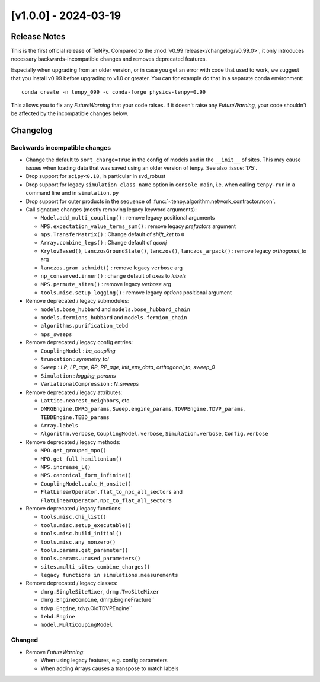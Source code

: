[v1.0.0] - 2024-03-19
=====================

Release Notes
-------------
This is the first official release of TeNPy.
Compared to the :mod:`v0.99 release</changelog/v0.99.0>`, it only introduces necessary
backwards-incompatible changes and removes deprecated features.

Especially when upgrading from an older version, or in case you get an error with code that used to work,
we suggest that you install v0.99 before upgrading to v1.0 or greater.
You can for example do that in a separate conda environment::

    conda create -n tenpy_099 -c conda-forge physics-tenpy=0.99

This allows you to fix any `FutureWarning` that your code raises.
If it doesn't raise any `FutureWarning`, your code shouldn't be affected by the incompatible changes below.



Changelog
---------

Backwards incompatible changes
^^^^^^^^^^^^^^^^^^^^^^^^^^^^^^
- Change the default to ``sort_charge=True`` in the config of models and in the ``__init__`` of sites.
  This may cause issues when loading data that was saved using an older version of tenpy.
  See also :issue:`175`.
- Drop support for ``scipy<0.18``, in particular in svd_robust
- Drop support for legacy ``simulation_class_name`` option in ``console_main``,
  i.e. when calling ``tenpy-run`` in a command line and in ``simulation.py``
- Drop support for outer products in the sequence of :func:`~tenpy.algorithm.network_contractor.ncon`.

- Call signature changes (mostly removing legacy keyword arguments):

  - ``Model.add_multi_coupling()`` : remove legacy positional arguments
  - ``MPS.expectation_value_terms_sum()`` : remove legacy `prefactors` argument
  - ``mps.TransferMatrix()`` : Change default of `shift_ket` to ``0``
  - ``Array.combine_legs()`` : Change default of `qconj`
  - ``KrylovBased()``, ``LanczosGroundState()``, ``lanczos()``, ``lanczos_arpack()`` : remove legacy `orthogonal_to` arg
  - ``lanczos.gram_schmidt()`` : remove legacy ``verbose`` arg
  - ``np_conserved.inner()`` : change default of `axes` to `labels`
  - ``MPS.permute_sites()`` : remove legacy `verbose` arg
  - ``tools.misc.setup_logging()`` : remove legacy `options` positional argument

- Remove deprecated / legacy submodules:

  - ``models.bose_hubbard`` and ``models.bose_hubbard_chain``
  - ``models.fermions_hubbard`` and ``models.fermion_chain``
  - ``algorithms.purification_tebd``
  - ``mps_sweeps``

- Remove deprecated / legacy config entries:

  - ``CouplingModel`` : `bc_coupling`
  - ``truncation`` : `symmetry_tol`
  - ``Sweep`` : `LP`, `LP_age`, `RP`, `RP_age`, `init_env_data`, `orthogonal_to`, `sweep_0`
  - ``Simulation`` : `logging_params`
  - ``VariationalCompression`` : `N_sweeps`

- Remove deprecated / legacy attributes:

  - ``Lattice.nearest_neighbors``, etc.
  - ``DMRGEngine.DMRG_params``, ``Sweep.engine_params``, ``TDVPEngine.TDVP_params``, ``TEBDEngine.TEBD_params``
  - ``Array.labels``
  - ``Algorithm.verbose``, ``CouplingModel.verbose``, ``Simulation.verbose``, ``Config.verbose``

- Remove deprecated / legacy methods:

  - ``MPO.get_grouped_mpo()``
  - ``MPO.get_full_hamiltonian()``
  - ``MPS.increase_L()``
  - ``MPS.canonical_form_infinite()``
  - ``CouplingModel.calc_H_onsite()``
  - ``FlatLinearOperator.flat_to_npc_all_sectors`` and ``FlatLinearOperator.npc_to_flat_all_sectors``

- Remove deprecated / legacy functions:

  - ``tools.misc.chi_list()``
  - ``tools.misc.setup_executable()``
  - ``tools.misc.build_initial()``
  - ``tools.misc.any_nonzero()``
  - ``tools.params.get_parameter()``
  - ``tools.params.unused_parameters()``
  - ``sites.multi_sites_combine_charges()``
  - ``legacy functions in simulations.measurements``

- Remove deprecated / legacy classes:

  - ``dmrg.SingleSiteMixer``, ``drmg.TwoSiteMixer``
  - ``dmrg.EngineCombine``, dmrg.EngineFracture``
  - ``tdvp.Engine``, tdvp.OldTDVPEngine``
  - ``tebd.Engine``
  - ``model.MultiCoupingModel``

Changed
^^^^^^^
- Remove `FutureWarning`:

  - When using legacy features, e.g. config parameters
  - When adding Arrays causes a transpose to match labels
